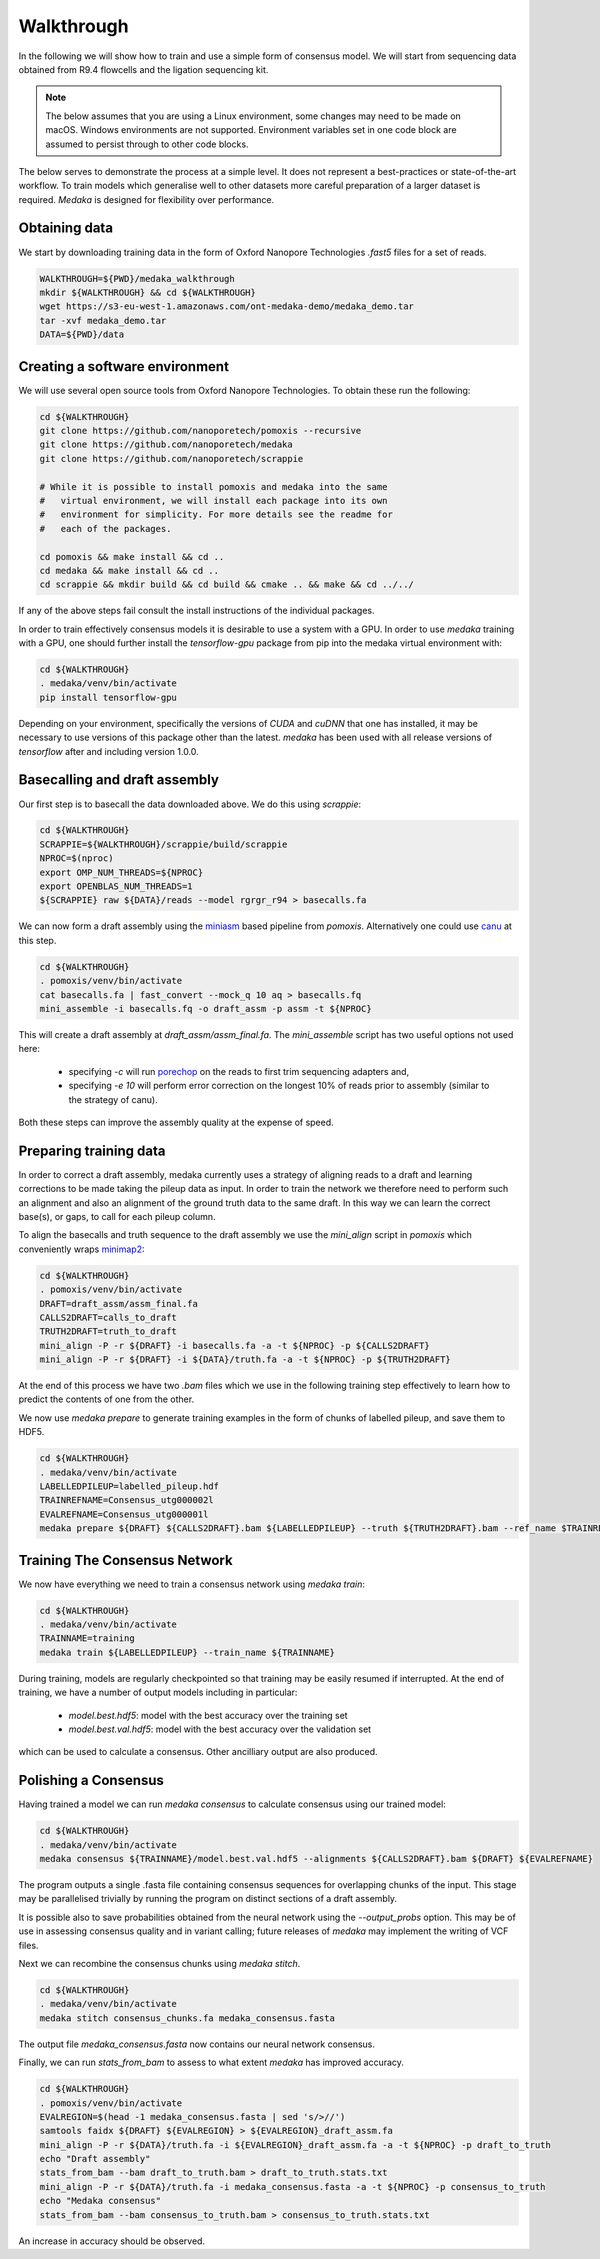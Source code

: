 .. _Walkthrough:

Walkthrough
===========

In the following we will show how to train and use a simple form of consensus
model. We will start from sequencing data obtained from R9.4 flowcells and the
ligation sequencing kit.

.. note:: The below assumes that you are using a Linux environment, some
    changes may need to be made on macOS. Windows environments are not
    supported. Environment variables set in one code block are assumed to
    persist through to other code blocks. 

The below serves to demonstrate the process at a simple level. It does not
represent a best-practices or state-of-the-art workflow. To train models
which generalise well to other datasets more careful preparation of a larger
dataset is required. `Medaka` is designed for flexibility over performance.


Obtaining data
--------------

We start by downloading training data in the form of Oxford Nanopore
Technologies `.fast5` files for a set of reads.

.. code-block:: bash

    WALKTHROUGH=${PWD}/medaka_walkthrough
    mkdir ${WALKTHROUGH} && cd ${WALKTHROUGH}
    wget https://s3-eu-west-1.amazonaws.com/ont-medaka-demo/medaka_demo.tar
    tar -xvf medaka_demo.tar
    DATA=${PWD}/data


Creating a software environment
-------------------------------

We will use several open source tools from Oxford Nanopore Technologies. To
obtain these run the following:

.. code-block:: bash

    cd ${WALKTHROUGH}
    git clone https://github.com/nanoporetech/pomoxis --recursive
    git clone https://github.com/nanoporetech/medaka
    git clone https://github.com/nanoporetech/scrappie
    
    # While it is possible to install pomoxis and medaka into the same
    #   virtual environment, we will install each package into its own
    #   environment for simplicity. For more details see the readme for
    #   each of the packages.

    cd pomoxis && make install && cd ..
    cd medaka && make install && cd ..
    cd scrappie && mkdir build && cd build && cmake .. && make && cd ../../

If any of the above steps fail consult the install instructions of the
individual packages. 
 
In order to train effectively consensus models it is desirable to use a system
with a GPU. In order to use `medaka` training with a GPU, one should further
install the `tensorflow-gpu` package from pip into the medaka virtual
environment with:

.. code-block:: bash

    cd ${WALKTHROUGH}
    . medaka/venv/bin/activate
    pip install tensorflow-gpu

Depending on your environment, specifically the versions of `CUDA` and `cuDNN`
that one has installed, it may be necessary to use versions of this package other
than the latest. `medaka` has been used with all release versions of `tensorflow`
after and including version 1.0.0.


Basecalling and draft assembly
------------------------------

Our first step is to basecall the data downloaded above. We do this using `scrappie`:

.. code-block:: bash

    cd ${WALKTHROUGH}
    SCRAPPIE=${WALKTHROUGH}/scrappie/build/scrappie
    NPROC=$(nproc)
    export OMP_NUM_THREADS=${NPROC}
    export OPENBLAS_NUM_THREADS=1
    ${SCRAPPIE} raw ${DATA}/reads --model rgrgr_r94 > basecalls.fa

We can now form a draft assembly using the
`miniasm <https://github.com/lh3/miniasm>`_ based pipeline from `pomoxis`.
Alternatively one could use `canu <https://github.com/marbl/canu>`_ at this step.

.. code-block:: bash

    cd ${WALKTHROUGH}
    . pomoxis/venv/bin/activate
    cat basecalls.fa | fast_convert --mock_q 10 aq > basecalls.fq 
    mini_assemble -i basecalls.fq -o draft_assm -p assm -t ${NPROC}

This will create a draft assembly at `draft_assm/assm_final.fa`. The
`mini_assemble` script has two useful options not used here:

    * specifying `-c` will run `porechop <https://github.com/rrwick/Porechop>`_
      on the reads to first trim sequencing adapters and,
    * specifying `-e 10` will perform error correction on the longest 10% of
      reads prior to assembly (similar to the strategy of canu).

Both these steps can improve the assembly quality at the expense of speed.


Preparing training data
-----------------------

In order to correct a draft assembly, medaka currently uses a strategy of
aligning reads to a draft and learning corrections to be made taking the pileup
data as input. In order to train the network we therefore need to perform
such an alignment and also an alignment of the ground truth data to the same
draft. In this way we can learn the correct base(s), or gaps, to call for each
pileup column.

To align the basecalls and truth sequence to the draft assembly we use the
`mini_align` script in `pomoxis` which conveniently wraps 
`minimap2 <https://github.com/lh3/minimap2>`_:

.. code-block:: bash

    cd ${WALKTHROUGH}
    . pomoxis/venv/bin/activate
    DRAFT=draft_assm/assm_final.fa
    CALLS2DRAFT=calls_to_draft
    TRUTH2DRAFT=truth_to_draft
    mini_align -P -r ${DRAFT} -i basecalls.fa -a -t ${NPROC} -p ${CALLS2DRAFT}
    mini_align -P -r ${DRAFT} -i ${DATA}/truth.fa -a -t ${NPROC} -p ${TRUTH2DRAFT}

At the end of this process we have two `.bam` files which we use in the
following training step effectively to learn how to predict the contents of
one from the other.

We now use `medaka prepare` to generate training examples in the form of 
chunks of labelled pileup, and save them to HDF5.

.. code-block:: bash

    cd ${WALKTHROUGH}
    . medaka/venv/bin/activate
    LABELLEDPILEUP=labelled_pileup.hdf
    TRAINREFNAME=Consensus_utg000002l
    EVALREFNAME=Consensus_utg000001l
    medaka prepare ${DRAFT} ${CALLS2DRAFT}.bam ${LABELLEDPILEUP} --truth ${TRUTH2DRAFT}.bam --ref_name $TRAINREFNAME


Training The Consensus Network
------------------------------

We now have everything we need to train a consensus network using `medaka train`:

.. code-block:: bash

    cd ${WALKTHROUGH}
    . medaka/venv/bin/activate
    TRAINNAME=training
    medaka train ${LABELLEDPILEUP} --train_name ${TRAINNAME}

During training, models are regularly checkpointed so that training may be
easily resumed if interrupted. At the end of training, we have a number of
output models including in particular:

    * `model.best.hdf5`: model with the best accuracy over the training set  
    * `model.best.val.hdf5`: model with the best accuracy over the validation set

which can be used to calculate a consensus. Other ancilliary output are
also produced.


Polishing a Consensus 
---------------------

Having trained a model we can run `medaka consensus` to calculate consensus
using our trained model:

.. code-block:: bash

    cd ${WALKTHROUGH}
    . medaka/venv/bin/activate
    medaka consensus ${TRAINNAME}/model.best.val.hdf5 --alignments ${CALLS2DRAFT}.bam ${DRAFT} ${EVALREFNAME} 

The program outputs a single .fasta file containing consensus sequences for
overlapping chunks of the input. This stage may be parallelised trivially
by running the program on distinct sections of a draft assembly.

It is possible also to save probabilities obtained from the neural network
using the `--output_probs` option. This may be of use in assessing consensus
quality and in variant calling; future releases of `medaka` may implement the
writing of VCF files.

Next we can recombine the consensus chunks using `medaka stitch`.

.. code-block:: bash

    cd ${WALKTHROUGH}
    . medaka/venv/bin/activate
    medaka stitch consensus_chunks.fa medaka_consensus.fasta

The output file `medaka_consensus.fasta` now contains our neural network consensus.

Finally, we can run `stats_from_bam` to assess to what extent `medaka` has improved accuracy. 

.. code-block:: bash

    cd ${WALKTHROUGH}
    . pomoxis/venv/bin/activate
    EVALREGION=$(head -1 medaka_consensus.fasta | sed 's/>//')
    samtools faidx ${DRAFT} ${EVALREGION} > ${EVALREGION}_draft_assm.fa
    mini_align -P -r ${DATA}/truth.fa -i ${EVALREGION}_draft_assm.fa -a -t ${NPROC} -p draft_to_truth
    echo "Draft assembly"
    stats_from_bam --bam draft_to_truth.bam > draft_to_truth.stats.txt
    mini_align -P -r ${DATA}/truth.fa -i medaka_consensus.fasta -a -t ${NPROC} -p consensus_to_truth
    echo "Medaka consensus"
    stats_from_bam --bam consensus_to_truth.bam > consensus_to_truth.stats.txt

An increase in accuracy should be observed. 
